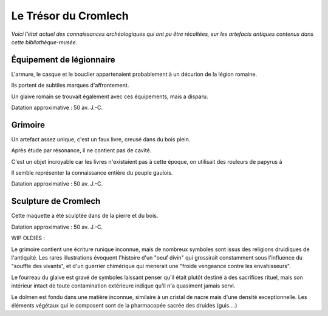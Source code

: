 Le Trésor du Cromlech
#########################

*Voici l'état actuel des connaissances archéologiques qui ont pu être récoltées, sur les artefacts antiques contenus dans cette bibliothèque-musée.*

Équipement de légionnaire
----------------------------

L'armure, le casque et le bouclier appartenaient probablement à un décurion de la légion romaine.

Ils portent de subtiles marques d'affrontement.

Un glaive romain se trouvait également avec ces équipements, mais a disparu.

Datation approximative : 50 av. J.-C.

Grimoire
------------------

Un artefact assez unique, c'est un faux livre, creusé dans du bois plein.

Après étude par résonance, il ne contient pas de cavité.

C'est un objet incroyable car les livres n'existaient pas à cette époque, on utilisait des rouleurs de papyrus à

Il semble représenter la connaissance entière du peuple gaulois.

Datation approximative : 50 av. J.-C.

Sculpture de Cromlech
------------------------

Cette maquette a été sculptée dans de la pierre et du bois.



Datation approximative : 50 av. J.-C.



WIP OLDIES :

Le grimoire contient une écriture runique inconnue, mais de nombreux symboles sont issus des religions druidiques de l'antiquité.
Les rares illustrations évoquent l'histoire d'un "oeuf divin" qui grossirait constamment sous l'influence du "souffle des vivants", et d'un guerrier chimérique qui menerait une "froide vengeance contre les envahisseurs".

Le fourreau du glaive est gravé de symboles laissant penser qu'il était plutôt destiné à des sacrifices rituel, mais son intérieur intact de toute contamination extérieure indique qu'il n'a quasiment jamais servi.

Le dolmen est fondu dans une matière inconnue, similaire à un cristal de nacre mais d'une densité exceptionnelle. Les éléments végétaux qui le composent sont de la pharmacopée sacrée des druides (guis....)

